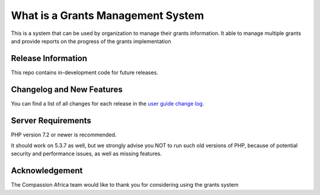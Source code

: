 ###################
What is a Grants Management System
###################

This is a system that can be used by organization to manage their grants information. It able to manage
multiple grants and provide reports on the progress of the grants implementation

*******************
Release Information
*******************

This repo contains in-development code for future releases.

**************************
Changelog and New Features
**************************

You can find a list of all changes for each release in the `user
guide change log <https://compassion-africa.org/user_guide_src/source/changelog.rst>`_.

*******************
Server Requirements
*******************

PHP version 7.2 or newer is recommended.

It should work on 5.3.7 as well, but we strongly advise you NOT to run
such old versions of PHP, because of potential security and performance
issues, as well as missing features.

***************
Acknowledgement
***************

The Compassion Africa team would like to thank you for considering using the grants system
